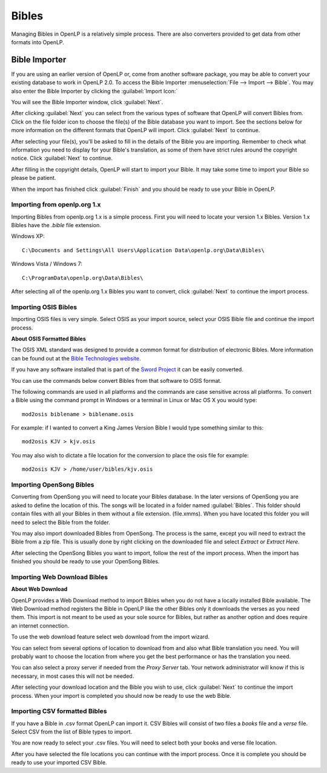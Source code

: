 ======
Bibles
======

Managing Bibles in OpenLP is a relatively simple process. There are also 
converters provided to get data from other formats into OpenLP.

.. _bibleimporter:

Bible Importer
==============

If you are using an earlier version of OpenLP or, come from another software 
package, you may be able to convert your existing database to work in OpenLP
2.0. To access the Bible Importer :menuselection:`File --> Import --> Bible`.
You may also enter the Bible Importer by clicking the :guilabel:`Import Icon:`

.. image:: pics/themeimportexport.png

You will see the Bible Importer window, click :guilabel:`Next`.

.. image:: pics/bibleimport01.png

After clicking :guilabel:`Next` you can select from the various types of
software that OpenLP will convert Bibles from. Click on the file folder icon to
choose the file(s) of the Bible database you want to import. See the sections
below for more information on the different formats that OpenLP will import.
Click :guilabel:`Next` to continue.

.. image:: pics/bibleimport02.png

After selecting your file(s), you'll be asked to fill in the details of the
Bible you are importing. Remember to check what information you need to display
for your Bible's translation, as some of them have strict rules around the
copyright notice. Click :guilabel:`Next` to continue.

.. image:: pics/bibleimportdetails1.png

After filling in the copyright details, OpenLP will start to import your Bible.
It may take some time to import your Bible so please be patient.

.. image:: pics/bibleimportfinished1.png

When the import has finished click :guilabel:`Finish` and you should be 
ready to use your Bible in OpenLP.

Importing from openlp.org 1.x
^^^^^^^^^^^^^^^^^^^^^^^^^^^^^

Importing Bibles from openlp.org 1.x is a simple process. First you will need to 
locate your version 1.x Bibles. Version 1.x Bibles have the `.bible` file
extension.

Windows XP::

    C:\Documents and Settings\All Users\Application Data\openlp.org\Data\Bibles\

Windows Vista / Windows 7::

    C:\ProgramData\openlp.org\Data\Bibles\

After selecting all of the openlp.org 1.x Bibles you want to convert, click
:guilabel:`Next` to continue the import process.

Importing OSIS Bibles
^^^^^^^^^^^^^^^^^^^^^

Importing OSIS files is very simple. Select OSIS as your import source, select
your OSIS Bible file and continue the import process.

**About OSIS Formatted Bibles**

The OSIS XML standard was designed to provide a common format for distribution
of electronic Bibles. More information can be found out at the `Bible Technologies website 
<http://www.bibletechnologies.net/>`_. 

If you have any software installed that is part of the `Sword Project 
<http://www.crosswire.org/sword/index.jsp>`_ it can be easily converted.

You can use the commands below convert Bibles from that software to OSIS format. 

The following commands are used in all platforms and the commands are case 
sensitive across all platforms. To convert a Bible using the command prompt in 
Windows or a terminal in Linux or Mac OS X you would type::

    mod2osis biblename > biblename.osis

For example: if I wanted to convert a King James Version Bible I would type
something similar to this::

    mod2osis KJV > kjv.osis

You may also wish to dictate a file location for the conversion to place the 
osis file for example::

    mod2osis KJV > /home/user/bibles/kjv.osis

Importing OpenSong Bibles
^^^^^^^^^^^^^^^^^^^^^^^^^

Converting from OpenSong you will need to locate your Bibles database. In the 
later versions of OpenSong you are asked to define the location of this. The 
songs will be located in a folder named :guilabel:`Bibles`. This folder should
contain files with all your Bibles in them without a file extension. (file.xmms).
When you have located this folder you will need to select the Bible from the 
folder. 

You may also import downloaded Bibles from OpenSong. The process is the same,
except you will need to extract the Bible from a zip file. This is usually done
by right clicking on the downloaded file and select `Extract` or `Extract Here`.

After selecting the OpenSong Bibles you want to import, follow the rest of the
import process. When the import has finished you should be ready to use your
OpenSong Bibles.

Importing Web Download Bibles
^^^^^^^^^^^^^^^^^^^^^^^^^^^^^

**About Web Download**

OpenLP provides a Web Download method to import Bibles when you do not have a
locally installed Bible available. The Web Download method registers the Bible
in OpenLP like the other Bibles only it downloads the verses as you need them.
This import is not meant to be used as your sole source for Bibles, but rather
as another option and does require an internet connection.

To use the web download feature select web download from the import wizard.

You can select from several options of location to download from and also
what Bible translation you need. You will probably want to choose the location 
from where you get the best performance or has the translation you need.

.. image:: pics/webbible1.png

You can also select a proxy server if needed from the `Proxy Server` tab. Your
network administrator will know if this is necessary, in most cases this will
not be needed.

.. image:: pics/webbibleproxy1.png

After selecting your download location and the Bible you wish to use, click
:guilabel:`Next` to continue the import process. When your import is completed
you should now be ready to use the web Bible.

Importing CSV formatted Bibles
^^^^^^^^^^^^^^^^^^^^^^^^^^^^^^

If you have a Bible in .csv format OpenLP can import it. CSV Bibles will
consist of two files a `books` file and a `verse` file. Select CSV from the list
of Bible types to import.

You are now ready to select your .csv files. You will need to select both your 
books and verse file location.

.. image:: pics/csvimport1.png

After you have selected the file locations you can continue with the import
process. Once it is complete you should be ready to use your imported CSV Bible.
